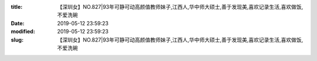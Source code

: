 
:title: 【深圳女】NO.827|93年可静可动高颜值教师妹子,江西人,华中师大硕士,善于发现美,喜欢记录生活,喜欢做饭,不爱洗碗
:date: 2019-05-12 23:59:23
:modified: 2019-05-12 23:59:23
:slug: 【深圳女】NO.827|93年可静可动高颜值教师妹子,江西人,华中师大硕士,善于发现美,喜欢记录生活,喜欢做饭,不爱洗碗


.. raw:: html
    :file: html/【深圳女】NO.827|93年可静可动高颜值教师妹子,江西人,华中师大硕士,善于发现美,喜欢记录生活,喜欢做饭,不爱洗碗.html
